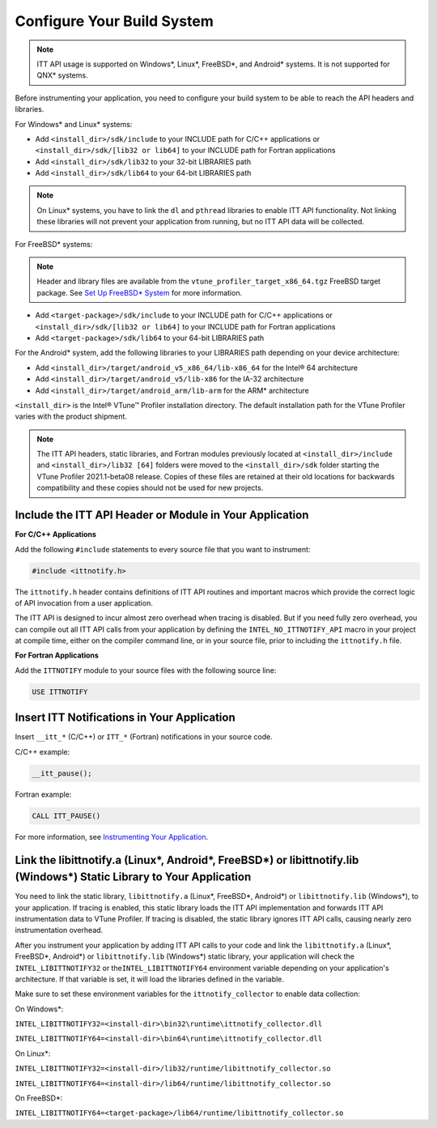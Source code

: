 .. _configure-your-build-system:

Configure Your Build System
===========================


.. note::


   ITT API usage is supported on Windows*, Linux*, FreeBSD*, and
   Android\* systems. It is not supported for QNX\* systems.


Before instrumenting your application, you need to configure your build
system to be able to reach the API headers and libraries.


For Windows\* and Linux\* systems:


-  Add ``<install_dir>/sdk/include`` to your INCLUDE path for C/C++
   applications or ``<install_dir>/sdk/[lib32 or lib64]`` to your
   INCLUDE path for Fortran applications
-  Add ``<install_dir>/sdk/lib32`` to your 32-bit LIBRARIES path
-  Add ``<install_dir>/sdk/lib64`` to your 64-bit LIBRARIES path


.. note::


   On Linux\* systems, you have to link the ``dl`` and ``pthread``
   libraries to enable ITT API functionality. Not linking these
   libraries will not prevent your application from running, but no ITT
   API data will be collected.


For FreeBSD\* systems:


.. note::


   Header and library files are available from the
   ``vtune_profiler_target_x86_64.tgz`` FreeBSD target package. See `Set
   Up FreeBSD\*
   System <set-up-freebsd-system.html>`__ for more
   information.


-  Add ``<target-package>/sdk/include`` to your INCLUDE path for C/C++
   applications or ``<install_dir>/sdk/[lib32 or lib64]`` to your
   INCLUDE path for Fortran applications
-  Add ``<target-package>/sdk/lib64`` to your 64-bit LIBRARIES path


For the Android\* system, add the following libraries to your LIBRARIES
path depending on your device architecture:


-  Add ``<install_dir>/target/android_v5_x86_64/lib-x86_64`` for the
   Intel® 64 architecture
-  Add ``<install_dir>/target/android_v5/lib-x86`` for the IA-32
   architecture
-  Add ``<install_dir>/target/android_arm/lib-arm`` for the ARM\*
   architecture


``<install_dir>`` is the Intel® VTune™ Profiler installation directory.
The default installation path for the VTune Profiler varies with the
product shipment.


.. note::


   The ITT API headers, static libraries, and Fortran modules previously
   located at ``<install_dir>/include`` and ``<install_dir>/lib32 [64]``
   folders were moved to the ``<install_dir>/sdk`` folder starting the
   VTune Profiler 2021.1-beta08 release. Copies of these files are
   retained at their old locations for backwards compatibility and these
   copies should not be used for new projects.


Include the ITT API Header or Module in Your Application
--------------------------------------------------------


**For C/C++ Applications**


Add the following ``#include`` statements to every source file that you
want to instrument:


.. code:: cpp


   #include <ittnotify.h>


The ``ittnotify.h`` header contains definitions of ITT API routines and
important macros which provide the correct logic of API invocation from
a user application.


The ITT API is designed to incur almost zero overhead when tracing is
disabled. But if you need fully zero overhead, you can compile out all
ITT API calls from your application by defining the
``INTEL_NO_ITTNOTIFY_API`` macro in your project at compile time, either
on the compiler command line, or in your source file, prior to including
the ``ittnotify.h`` file.


**For Fortran Applications**


Add the ``ITTNOTIFY`` module to your source files with the following
source line:


.. code:: 


   USE ITTNOTIFY


Insert ITT Notifications in Your Application
--------------------------------------------


Insert ``__itt_*`` (C/C++) or ``ITT_*`` (Fortran) notifications in your
source code.


C/C++ example:


.. code:: cpp


   __itt_pause();


Fortran example:


.. code:: 


   CALL ITT_PAUSE()


For more information, see `Instrumenting Your
Application <instrument-your-application.html>`__.


Link the libittnotify.a (Linux*, Android*, FreeBSD*) or libittnotify.lib (Windows*) Static Library to Your Application
----------------------------------------------------------------------------------------------------------------------


You need to link the static library, ``libittnotify.a`` (Linux*,
FreeBSD*, Android*) or ``libittnotify.lib`` (Windows*), to your
application. If tracing is enabled, this static library loads the ITT
API implementation and forwards ITT API instrumentation data to VTune
Profiler. If tracing is disabled, the static library ignores ITT API
calls, causing nearly zero instrumentation overhead.


After you instrument your application by adding ITT API calls to your
code and link the ``libittnotify.a`` (Linux*, FreeBSD*, Android*) or
``libittnotify.lib`` (Windows*) static library, your application will
check the ``INTEL_LIBITTNOTIFY32`` or the\ ``INTEL_LIBITTNOTIFY64``
environment variable depending on your application's architecture. If
that variable is set, it will load the libraries defined in the
variable.


Make sure to set these environment variables for the
``ittnotify_collector`` to enable data collection:


On Windows*:


``INTEL_LIBITTNOTIFY32=<install-dir>\bin32\runtime\ittnotify_collector.dll``


``INTEL_LIBITTNOTIFY64=<install-dir>\bin64\runtime\ittnotify_collector.dll``


On Linux*:


``INTEL_LIBITTNOTIFY32=<install-dir>/lib32/runtime/libittnotify_collector.so``


``INTEL_LIBITTNOTIFY64=<install-dir>/lib64/runtime/libittnotify_collector.so``


On FreeBSD*:


``INTEL_LIBITTNOTIFY64=<target-package>/lib64/runtime/libittnotify_collector.so``

